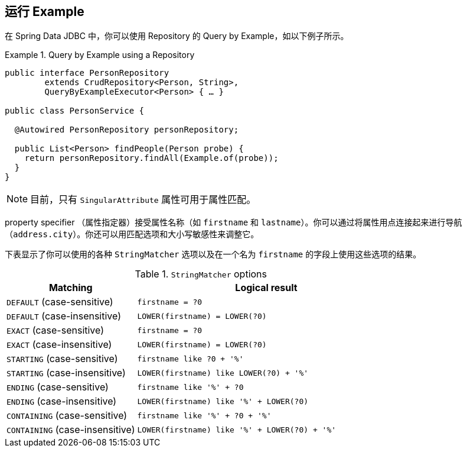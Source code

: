 [[query-by-example.running]]
== 运行 Example

在 Spring Data JDBC 中，你可以使用 Repository 的 Query by Example，如以下例子所示。

.Query by Example using a Repository
====
[source, java]
----
public interface PersonRepository
        extends CrudRepository<Person, String>,
        QueryByExampleExecutor<Person> { … }

public class PersonService {

  @Autowired PersonRepository personRepository;

  public List<Person> findPeople(Person probe) {
    return personRepository.findAll(Example.of(probe));
  }
}
----
====

NOTE: 目前，只有 `SingularAttribute` 属性可用于属性匹配。

property specifier （属性指定器）接受属性名称（如 `firstname` 和 `lastname`）。你可以通过将属性用点连接起来进行导航（`address.city`）。你还可以用匹配选项和大小写敏感性来调整它。

下表显示了你可以使用的各种 `StringMatcher` 选项以及在一个名为 `firstname` 的字段上使用这些选项的结果。

[cols="1,2", options="header"]
.`StringMatcher` options
|===
| Matching
| Logical result

| `DEFAULT` (case-sensitive)
| `firstname = ?0`

| `DEFAULT` (case-insensitive)
| `LOWER(firstname) = LOWER(?0)`

| `EXACT`  (case-sensitive)
| `firstname = ?0`

| `EXACT` (case-insensitive)
| `LOWER(firstname) = LOWER(?0)`

| `STARTING`  (case-sensitive)
| `firstname like ?0 + '%'`

| `STARTING` (case-insensitive)
| `LOWER(firstname) like LOWER(?0) + '%'`

| `ENDING`  (case-sensitive)
| `firstname like '%' + ?0`

| `ENDING` (case-insensitive)
| `LOWER(firstname) like '%' + LOWER(?0)`

| `CONTAINING`  (case-sensitive)
| `firstname like '%' + ?0 + '%'`

| `CONTAINING` (case-insensitive)
| `LOWER(firstname) like '%' + LOWER(?0) + '%'`

|===
